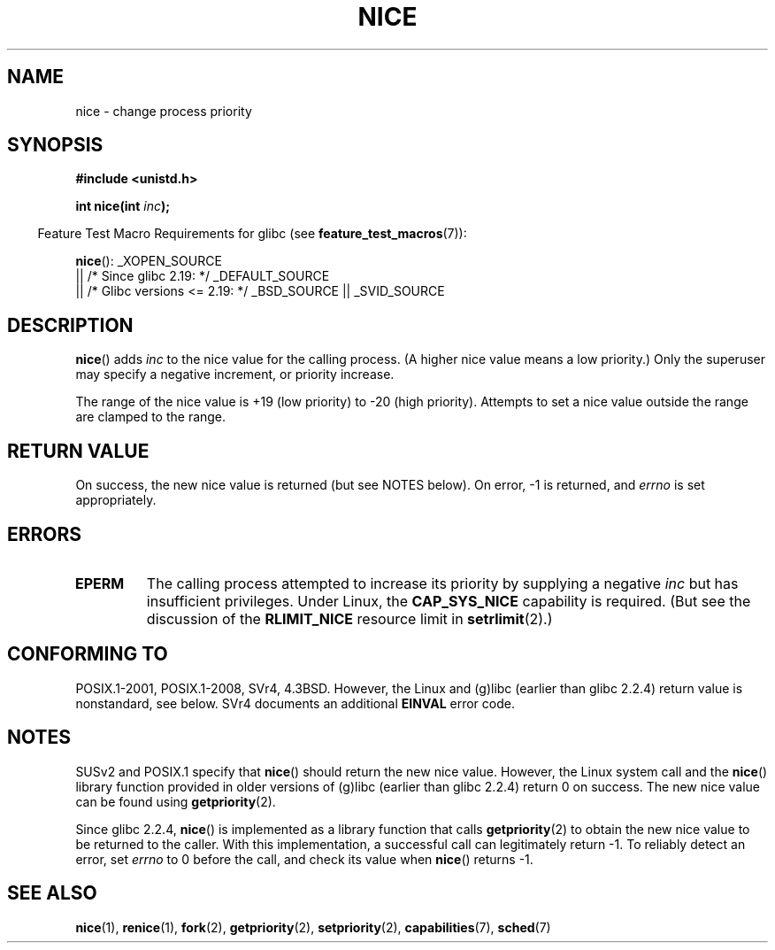 .\" Copyright (c) 1992 Drew Eckhardt <drew@cs.colorado.edu>, March 28, 1992
.\"
.\" %%%LICENSE_START(VERBATIM)
.\" Permission is granted to make and distribute verbatim copies of this
.\" manual provided the copyright notice and this permission notice are
.\" preserved on all copies.
.\"
.\" Permission is granted to copy and distribute modified versions of this
.\" manual under the conditions for verbatim copying, provided that the
.\" entire resulting derived work is distributed under the terms of a
.\" permission notice identical to this one.
.\"
.\" Since the Linux kernel and libraries are constantly changing, this
.\" manual page may be incorrect or out-of-date.  The author(s) assume no
.\" responsibility for errors or omissions, or for damages resulting from
.\" the use of the information contained herein.  The author(s) may not
.\" have taken the same level of care in the production of this manual,
.\" which is licensed free of charge, as they might when working
.\" professionally.
.\"
.\" Formatted or processed versions of this manual, if unaccompanied by
.\" the source, must acknowledge the copyright and authors of this work.
.\" %%%LICENSE_END
.\"
.\" Modified by Michael Haardt <michael@moria.de>
.\" Modified 1993-07-24 by Rik Faith <faith@cs.unc.edu>
.\" Modified 1996-11-04 by Eric S. Raymond <esr@thyrsus.com>
.\" Modified 2001-06-04 by aeb
.\" Modified 2004-05-27 by Michael Kerrisk <mtk.manpages@gmail.com>
.\"
.TH NICE 2 2016-03-15 "Linux" "Linux Programmer's Manual"
.SH NAME
nice \- change process priority
.SH SYNOPSIS
.B #include <unistd.h>
.sp
.BI "int nice(int " inc );
.sp
.in -4n
Feature Test Macro Requirements for glibc (see
.BR feature_test_macros (7)):
.in
.sp
.BR nice ():
_XOPEN_SOURCE
    || /* Since glibc 2.19: */ _DEFAULT_SOURCE
    || /* Glibc versions <= 2.19: */ _BSD_SOURCE || _SVID_SOURCE
.SH DESCRIPTION
.BR nice ()
adds
.I inc
to the nice value for the calling process.
(A higher nice value means a low priority.)
Only the super\%user may specify a negative increment,
or priority increase.

The range of the nice value is +19 (low priority) to \-20 (high priority).
Attempts to set a nice value outside the range are clamped to the range.
.SH RETURN VALUE
On success, the new nice value is returned (but see NOTES below).
On error, \-1 is returned, and
.I errno
is set appropriately.
.SH ERRORS
.TP
.B EPERM
The calling process attempted to increase its priority by
supplying a negative
.I inc
but has insufficient privileges.
Under Linux, the
.B CAP_SYS_NICE
capability is required.
(But see the discussion of the
.B RLIMIT_NICE
resource limit in
.BR setrlimit (2).)
.SH CONFORMING TO
POSIX.1-2001, POSIX.1-2008, SVr4, 4.3BSD.
However, the Linux and (g)libc
(earlier than glibc 2.2.4) return value is nonstandard, see below.
SVr4 documents an additional
.B EINVAL
error code.
.SH NOTES
SUSv2 and POSIX.1 specify that
.BR nice ()
should return the new nice value.
However, the Linux system call and the
.BR nice ()
library function provided in older versions of (g)libc
(earlier than glibc 2.2.4) return 0 on success.
The new nice value can be found using
.BR getpriority (2).

Since glibc 2.2.4,
.BR nice ()
is implemented as a library function that calls
.BR getpriority (2)
to obtain the new nice value to be returned to the caller.
With this implementation,
a successful call can legitimately return \-1.
To reliably detect an error, set
.I errno
to 0 before the call, and check its value when
.BR nice ()
returns \-1.
.SH SEE ALSO
.BR nice (1),
.BR renice (1),
.BR fork (2),
.BR getpriority (2),
.BR setpriority (2),
.BR capabilities (7),
.BR sched (7)
